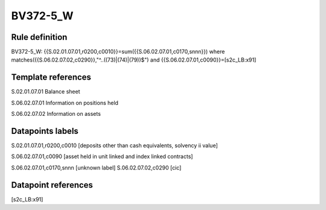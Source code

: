=========
BV372-5_W
=========

Rule definition
---------------

BV372-5_W: {{S.02.01.07.01,r0200,c0010}}=sum({{S.06.02.07.01,c0170,snnn}}) where matches({{S.06.02.07.02,c0290}},"^..((73)|(74)|(79))$") and {{S.06.02.07.01,c0090}}=[s2c_LB:x91]


Template references
-------------------

S.02.01.07.01 Balance sheet

S.06.02.07.01 Information on positions held

S.06.02.07.02 Information on assets


Datapoints labels
-----------------

S.02.01.07.01,r0200,c0010 [deposits other than cash equivalents, solvency ii value]

S.06.02.07.01,c0090 [asset held in unit linked and index linked contracts]

S.06.02.07.01,c0170,snnn [unknown label]
S.06.02.07.02,c0290 [cic]



Datapoint references
--------------------

[s2c_LB:x91]